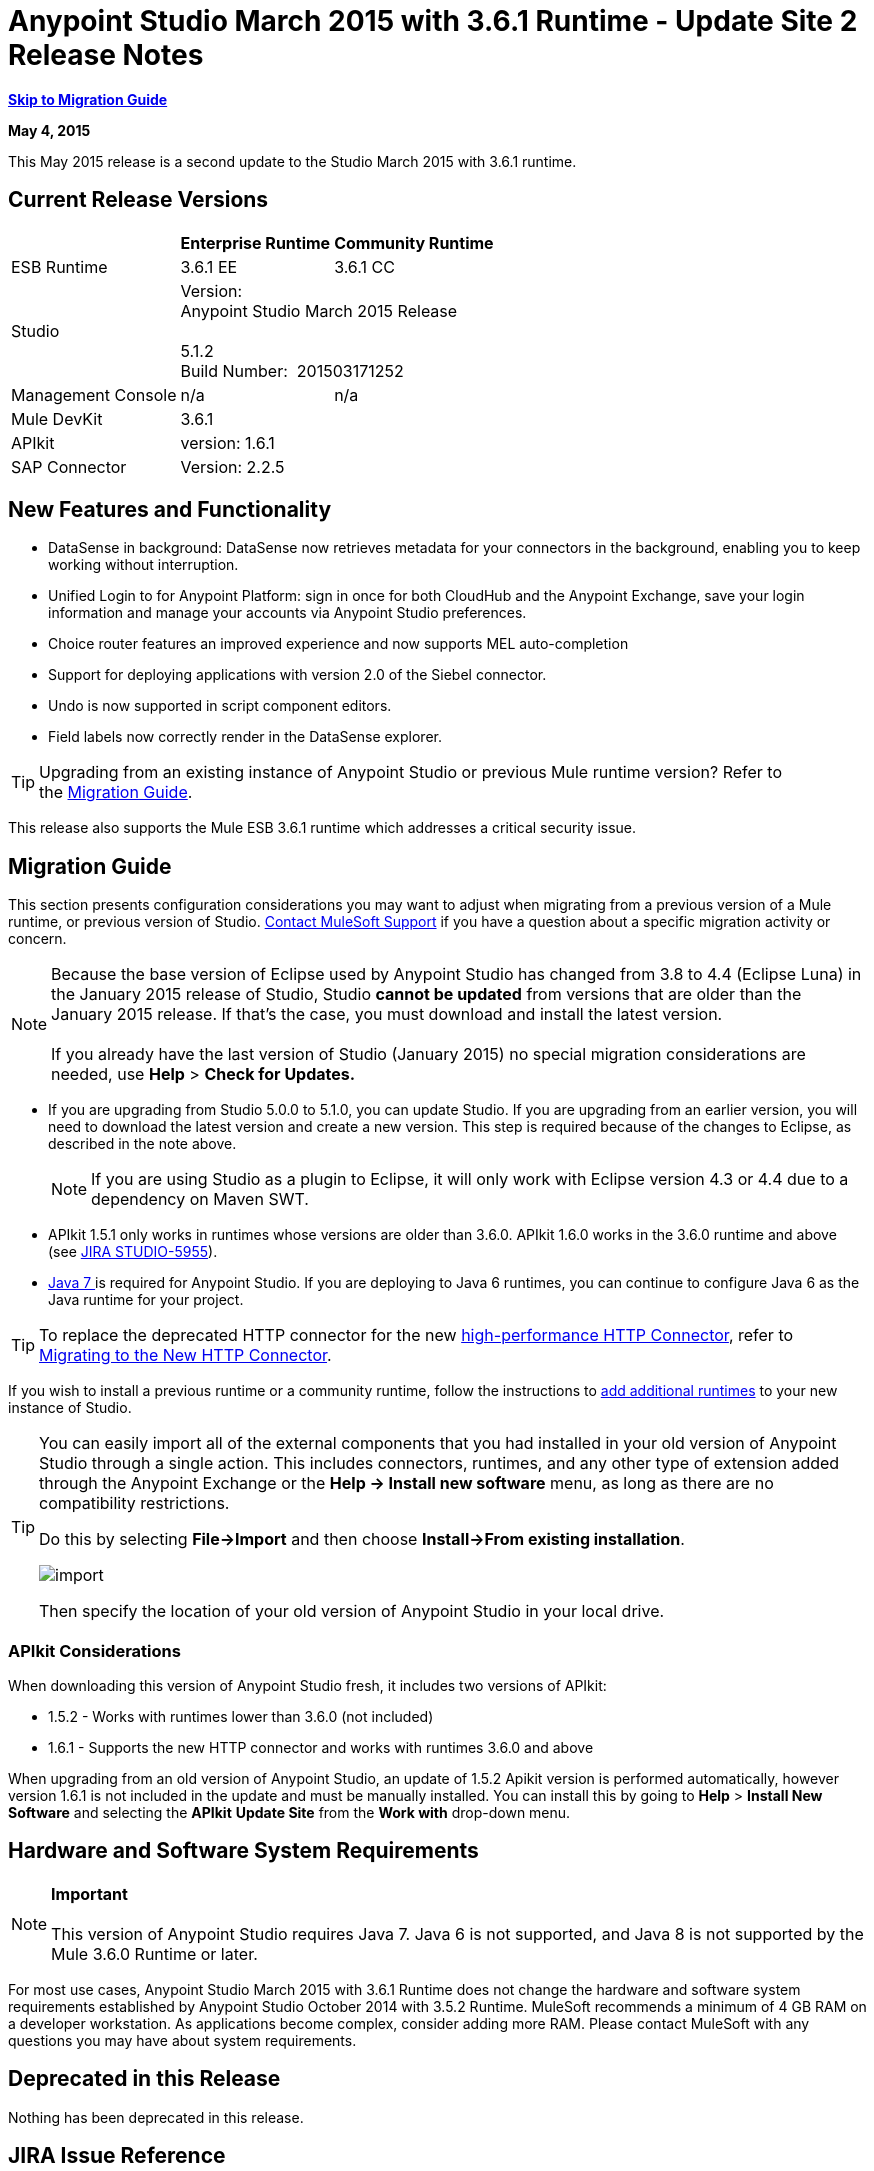 = Anypoint Studio March 2015 with 3.6.1 Runtime - Update Site 2 Release Notes
:keywords: release notes, anypoint studio

*<<Migration Guide, Skip to Migration Guide>>*

*May 4, 2015*

This May 2015 release is a second update to the Studio March 2015 with 3.6.1 runtime.

== Current Release Versions

[%header%autowidth.spread]
|===
| |Enterprise Runtime |Community Runtime
|ESB Runtime
|3.6.1 EE +
|3.6.1 CC +
|Studio
2+|Version: 
 +
Anypoint Studio March 2015 Release +
 +
5.1.2 +
Build Number:  201503171252

|Management Console
|n/a
|n/a
|Mule DevKit
2+|3.6.1
|APIkit
2+|version: 1.6.1
|SAP Connector
2+|Version: 2.2.5
|===

== New Features and Functionality

* DataSense in background: DataSense now retrieves metadata for your connectors in the background, enabling you to keep working without interruption.
* Unified Login to for Anypoint Platform: sign in once for both CloudHub and the Anypoint Exchange, save your login information and manage your accounts via Anypoint Studio preferences.
* Choice router features an improved experience and now supports MEL auto-completion
* Support for deploying applications with version 2.0 of the Siebel connector.
* Undo is now supported in script component editors.
* Field labels now correctly render in the DataSense explorer.

[TIP]
Upgrading from an existing instance of Anypoint Studio or previous Mule runtime version? Refer to the <<Migration Guide>>.

This release also supports the Mule ESB 3.6.1 runtime which addresses a critical security issue.

== Migration Guide

This section presents configuration considerations you may want to adjust when migrating from a previous version of a Mule runtime, or previous version of Studio. https://www.mulesoft.com/support-and-services/mule-esb-support-license-subscription[Contact MuleSoft Support] if you have a question about a specific migration activity or concern.

[NOTE]
Because the base version of Eclipse used by Anypoint Studio has changed from 3.8 to 4.4 (Eclipse Luna) in the January 2015 release of Studio, Studio *cannot be updated* from versions that are older than the January 2015 release. If that's the case, you must download and install the latest version. +
 +
If you already have the last version of Studio (January 2015) no special migration considerations are needed, use *Help* > *Check for Updates.*

* If you are upgrading from Studio 5.0.0 to 5.1.0, you can update Studio. If you are upgrading from an earlier version, you will need to download the latest version and create a new version. This step is required because of the changes to Eclipse, as described in the note above.
+

[NOTE]
If you are using Studio as a plugin to Eclipse, it will only work with Eclipse version 4.3 or 4.4 due to a dependency on Maven SWT.

* APIkit 1.5.1 only works in runtimes whose versions are older than 3.6.0. APIkit 1.6.0 works in the 3.6.0 runtime and above (see link:https://www.mulesoft.org/jira/browse/STUDIO-5955[JIRA STUDIO-5955]).
* http://www.oracle.com/technetwork/java/javase/downloads/java-archive-downloads-javase7-521261.html[Java 7 ]is required for Anypoint Studio. If you are deploying to Java 6 runtimes, you can continue to configure Java 6 as the Java runtime for your project.

[TIP]
To replace the deprecated HTTP connector for the new link:/mule-user-guide/v/3.7/migrating-to-the-new-http-connector[high-performance HTTP Connector], refer to link:/mule-user-guide/v/3.7/migrating-to-the-new-http-connector[Migrating to the New HTTP Connector].

If you wish to install a previous runtime or a community runtime, follow the instructions to link:/anypoint-studio/v/5/adding-community-runtime[add additional runtimes] to your new instance of Studio.

[TIP]
====
You can easily import all of the external components that you had installed in your old version of Anypoint Studio through a single action. This includes connectors, runtimes, and any other type of extension added through the Anypoint Exchange or the ​*Help -> Install new software*​ menu, as long as there are no compatibility restrictions.

Do this by selecting *File->Import* and then choose *Install->From existing installation*.

image:import_extensions.png[import]

Then specify the location of your old version of Anypoint Studio in your local drive.
====

=== APIkit Considerations

When downloading this version of Anypoint Studio fresh, it includes two versions of APIkit:

* 1.5.2 - Works with runtimes lower than 3.6.0 (not included)  
* 1.6.1 - Supports the new HTTP connector and works with runtimes 3.6.0 and above +

When upgrading from an old version of Anypoint Studio, an update of 1.5.2 Apikit version is performed automatically, however version 1.6.1 is not included in the update and must be manually installed. You can install this by going to *Help* > *Install New Software* and selecting the *APIkit* *Update Site* from the *Work with* drop-down menu.

== Hardware and Software System Requirements

[NOTE]
*Important* +
 +
This version of Anypoint Studio requires Java 7. Java 6 is not supported, and Java 8 is not supported by the Mule 3.6.0 Runtime or later.

For most use cases, Anypoint Studio March 2015 with 3.6.1 Runtime does not change the hardware and software system requirements established by Anypoint Studio October 2014 with 3.5.2 Runtime. MuleSoft recommends a minimum of 4 GB RAM on a developer workstation. As applications become complex, consider adding more RAM. Please contact MuleSoft with any questions you may have about system requirements.

== Deprecated in this Release

Nothing has been deprecated in this release.

== JIRA Issue Reference

=== New Features and Functionality


* [https://www.mulesoft.org/jira/browse/STUDIO-5956[STUDIO-5956]] - [DataSense in Background] Improve cache locking.
* [https://www.mulesoft.org/jira/browse/STUDIO-5957[STUDIO-5957]] - [DataSense in Background] Create a serial background process queue for DataSense jobs
* [https://www.mulesoft.org/jira/browse/STUDIO-5959[STUDIO-5959]] - [DataSense in Background] Error handling
* [https://www.mulesoft.org/jira/browse/STUDIO-5960[STUDIO-5960]] - [DataSense in Background] UI feedback
* [https://www.mulesoft.org/jira/browse/STUDIO-6013[STUDIO-6013]] - Sign in to platform for exchange and cloudhub
* [https://www.mulesoft.org/jira/browse/STUDIO-6025[STUDIO-6025]] - Labels for fields don't render in DataSense explorer


=== Bug Fixes


* [https://www.mulesoft.org/jira/browse/STUDIO-459[STUDIO-459]] - Unable to add a response when creating a second flow in the same mflow
* [https://www.mulesoft.org/jira/browse/STUDIO-3092[STUDIO-3092]] - "Message Chunk Splitter" description is from "Collection Splitter"
* [https://www.mulesoft.org/jira/browse/STUDIO-5553[STUDIO-5553]] - [New Launcher] Re-deploy fails
* [https://www.mulesoft.org/jira/browse/STUDIO-5859[STUDIO-5859]] - 3.6 Studio Help provides incorrect info
* [https://www.mulesoft.org/jira/browse/STUDIO-5870[STUDIO-5870]] - Deploy to CloudHub :: Some fields are not cleaned after changing project
* [https://www.mulesoft.org/jira/browse/STUDIO-5872[STUDIO-5872]] - Deploy to CloudHub :: Environment behavior is not clear
* [https://www.mulesoft.org/jira/browse/STUDIO-5876[STUDIO-5876]] - HTTP connector configuration is reset when changing display name by using the direct edit
* [https://www.mulesoft.org/jira/browse/STUDIO-5946[STUDIO-5946]] - New Containers: I can drag and drop a flow inside of the Source are of another flow
* [https://www.mulesoft.org/jira/browse/STUDIO-5948[STUDIO-5948]] - Undo doesn't work in script editors
* [https://www.mulesoft.org/jira/browse/STUDIO-5968[STUDIO-5968]] - Datamapper is not being added automatically to the pom file when project is maven based
* [https://www.mulesoft.org/jira/browse/STUDIO-5971[STUDIO-5971]] - When adding dependencies automatically to the pom file the <inclusion> element is not added
* [https://www.mulesoft.org/jira/browse/STUDIO-5973[STUDIO-5973]] - src/main/api directory isn't being added as resource folder in maven projects with APIkit
* [https://www.mulesoft.org/jira/browse/STUDIO-5984[STUDIO-5984]] - HTTP request :: RAMLs with custom baseUriParameters are not supported. Only \{version} is correctly processed
* [https://www.mulesoft.org/jira/browse/STUDIO-5985[STUDIO-5985]] - HTTP request :: Set RAML fields to blank when changing RAML
* [https://www.mulesoft.org/jira/browse/STUDIO-5993[STUDIO-5993]] - Subflows are not given unique names when dragged to canvas
* [https://www.mulesoft.org/jira/browse/STUDIO-5995[STUDIO-5995]] - HTTP request :: NPE when clicking OK in configuration without filling any field
* [https://www.mulesoft.org/jira/browse/STUDIO-6001[STUDIO-6001]] - Debugger :: When deleting a MP with breakpoints, they end up in the next MP
* [https://www.mulesoft.org/jira/browse/STUDIO-6007[STUDIO-6007]] - Poll :: No Polling option selected by default when opening the editor the first time
* [https://www.mulesoft.org/jira/browse/STUDIO-6010[STUDIO-6010]] - Debugger :: Evaluate Mule expression window :: Remember Location and Size do not work
* [https://www.mulesoft.org/jira/browse/STUDIO-6017[STUDIO-6017]] - HTTP request :: Default Host and Port only populated after clicking in BROWSE button
* [https://www.mulesoft.org/jira/browse/STUDIO-6023[STUDIO-6023]] - "Refresh metadata" throws NullPointerException
* [https://www.mulesoft.org/jira/browse/STUDIO-6040[STUDIO-6040]] - Studio deletes all SQL queries in a project
* [https://www.mulesoft.org/jira/browse/STUDIO-6049[STUDIO-6049]] - Support deploying new Siebel connector
* [https://www.mulesoft.org/jira/browse/STUDIO-6052[STUDIO-6052]] - Global configuration :: Connector config is not created in the selected project
* [https://www.mulesoft.org/jira/browse/STUDIO-6055[STUDIO-6055]] - Cannot launch applications using Maven deployment
* [https://www.mulesoft.org/jira/browse/STUDIO-6098[STUDIO-6098]] - Import/Export :: Last Export destination path saved in the exported project
* [https://www.mulesoft.org/jira/browse/STUDIO-6102[STUDIO-6102]] - [DataSense in Background] Query builder :: Empty first time is opened before fetching metadata
* [https://www.mulesoft.org/jira/browse/STUDIO-6105[STUDIO-6105]] - [DataSense in Background] NPE when Changing Operation
* [https://www.mulesoft.org/jira/browse/STUDIO-6118[STUDIO-6118]] - [DataSense in Background] When an editor is opened error message is displayed in wrong place
* [https://www.mulesoft.org/jira/browse/STUDIO-6119[STUDIO-6119]] - [DataSense in Background] Error message is displayed more than once
* [https://www.mulesoft.org/jira/browse/STUDIO-6120[STUDIO-6120]] - [DS in Background] Fix SAP Metadata retrieval
* [https://www.mulesoft.org/jira/browse/STUDIO-6121[STUDIO-6121]] - NPE when launching an application with old server
* [https://www.mulesoft.org/jira/browse/STUDIO-6123[STUDIO-6123]] - [Datamapper] Generating wrong input metadata for datasense when using a collection of Pojos as input.
* [https://www.mulesoft.org/jira/browse/STUDIO-6126[STUDIO-6126]] - [Studio Login] Register Now link doesn't work
* [https://www.mulesoft.org/jira/browse/STUDIO-6129[STUDIO-6129]] - [DataSense in Background] Domain XML config changed to project XML config after editing connector from error message
* [https://www.mulesoft.org/jira/browse/STUDIO-6133[STUDIO-6133]] - Metadata propagation isn't working across sub flows
* [https://www.mulesoft.org/jira/browse/STUDIO-6135[STUDIO-6135]] - Studio UI contains dialog to add interceptors but json schema validator doesn't support them
* [https://www.mulesoft.org/jira/browse/STUDIO-6139[STUDIO-6139]] - [DataSense in Background] Error notifications dialog loses buttons when the message is too long.
* [https://www.mulesoft.org/jira/browse/STUDIO-6145[STUDIO-6145]] - [DataSense in Background] When changing Metadata tree focus NPE is displayed
* [https://www.mulesoft.org/jira/browse/STUDIO-6146[STUDIO-6146]] - HTTP Inbound endpoint :: After editing configuration port is downloaded to XML
* [https://www.mulesoft.org/jira/browse/STUDIO-6153[STUDIO-6153]] - [Datasense] Problem when comparing Datatypes of actual and expected Metadata Propagation.
* [https://www.mulesoft.org/jira/browse/STUDIO-6154[STUDIO-6154]] - [Datasense] Problem when comparing Datatypes of actual and expected Metadata Propagation.
* [https://www.mulesoft.org/jira/browse/STUDIO-6155[STUDIO-6155]] - Import/Export NPE when exporting projects
* [https://www.mulesoft.org/jira/browse/STUDIO-6157[STUDIO-6157]] - [DataSense in Background] MP's that use metadata cache for autocompletion are not refreshed after fetching metadata
* [https://www.mulesoft.org/jira/browse/STUDIO-6162[STUDIO-6162]] - [Metadata Propagation] StackOverflow exception when filtering metadata coming from batch in the metadata tree
* [https://www.mulesoft.org/jira/browse/STUDIO-6163[STUDIO-6163]] - Query builder :: Fields not recognized after clearing metadata cache
* [https://www.mulesoft.org/jira/browse/STUDIO-6165[STUDIO-6165]] - cache TTL incorrectly noted as being in seconds
* [https://www.mulesoft.org/jira/browse/STUDIO-6177[STUDIO-6177]] - [Studio Login] NPE when deploying to CloudHub using a domain with 2 letters
* [https://www.mulesoft.org/jira/browse/STUDIO-6185[STUDIO-6185]] - [Login] Support for custom URLs in the preferences
* [https://www.mulesoft.org/jira/browse/STUDIO-6186[STUDIO-6186]] - Inbound endpoint API gateway: After editing configuration port is downloaded to XML
* [https://www.mulesoft.org/jira/browse/STUDIO-6193[STUDIO-6193]] - [Studio Login] Domain criteria is not displayed completely in CloudHub deploy
* [https://www.mulesoft.org/jira/browse/STUDIO-6195[STUDIO-6195]] - [Studio Login] Add a message to the URL preferences to prevent errors
* [https://www.mulesoft.org/jira/browse/STUDIO-6196[STUDIO-6196]] - [Studio Login] Login is requested several times in CloudHub dialog
* [https://www.mulesoft.org/jira/browse/STUDIO-6198[STUDIO-6198]] - [Studio Login] Remove support for custom URLs in preferences
* [https://www.mulesoft.org/jira/browse/STUDIO-6204[STUDIO-6204]


=== Improvements


* [https://www.mulesoft.org/jira/browse/STUDIO-781[STUDIO-781]] - Would save time to be given the option to create a class in addition to selecting an existing class inside a widget dialog box (e.g., Component)
* [https://www.mulesoft.org/jira/browse/STUDIO-2462[STUDIO-2462]] - The Service class field should be moved to the JAX-WS client group
* [https://www.mulesoft.org/jira/browse/STUDIO-3205[STUDIO-3205]] - Connections View usability improvements
* [https://www.mulesoft.org/jira/browse/STUDIO-3852[STUDIO-3852]] - Property editor should open for new components dropped into workspace
* [https://www.mulesoft.org/jira/browse/STUDIO-4227[STUDIO-4227]] - DataMapper: Deleting a filter in visual map leaves the folder collapsed
* [https://www.mulesoft.org/jira/browse/STUDIO-4493[STUDIO-4493]] - Flow Ref: Display name should display name of referenced flow.
* [https://www.mulesoft.org/jira/browse/STUDIO-5645[STUDIO-5645]] - WS Consumer support for the new HTTP connector
* [https://www.mulesoft.org/jira/browse/STUDIO-5804[STUDIO-5804]] - Feedback icon should be place over the arrow
* [https://www.mulesoft.org/jira/browse/STUDIO-5907[STUDIO-5907]] - Remove 'connector' word from global TCP Connector and WMQ XA Connector
* [https://www.mulesoft.org/jira/browse/STUDIO-5926[STUDIO-5926]] - Change response arrow color
* [https://www.mulesoft.org/jira/browse/STUDIO-5933[STUDIO-5933]] - Change icon for "Mule Properties View" Tab (unselected state)
* [https://www.mulesoft.org/jira/browse/STUDIO-5949[STUDIO-5949]] - Remove "View" from Properties and Debugger Tab Titles
* [https://www.mulesoft.org/jira/browse/STUDIO-5982[STUDIO-5982]] - HTTP request :: root RAML should be detected automatically
* [https://www.mulesoft.org/jira/browse/STUDIO-5998[STUDIO-5998]] - Add drag and drop functionality for ClassNameField editors.
* [https://www.mulesoft.org/jira/browse/STUDIO-6008[STUDIO-6008]] - Ability to select MP in visual editor and bring up its XML code
* [https://www.mulesoft.org/jira/browse/STUDIO-6035[STUDIO-6035]] - Studio should warn you or save automatically if you run an unsaved mule project
* [https://www.mulesoft.org/jira/browse/STUDIO-6041[STUDIO-6041]] - [DataSense in Background] Cancel all jobs if first one fails (for a given set of credentials)
* [https://www.mulesoft.org/jira/browse/STUDIO-6043[STUDIO-6043]] - [DataSense in Background] Automatically refresh DataSense explorer when the user changes the object type
* [https://www.mulesoft.org/jira/browse/STUDIO-6046[STUDIO-6046]] - [DataSense in Background] Show visual cue on types drop down if something fails
* [https://www.mulesoft.org/jira/browse/STUDIO-6071[STUDIO-6071]] - [Studio Login] Login Web Window
* [https://www.mulesoft.org/jira/browse/STUDIO-6072[STUDIO-6072]] - [Studio Login] Preference page
* [https://www.mulesoft.org/jira/browse/STUDIO-6073[STUDIO-6073]] - [Studio Login] Deploy to cloudhub
* [https://www.mulesoft.org/jira/browse/STUDIO-6140[STUDIO-6140]] - [DataSense in Background] Make error text selectable.
* [https://www.mulesoft.org/jira/browse/STUDIO-6149[STUDIO-6149]] - [DataSense in Background] Make the DataSense explorer tree refresh every time a job finishes.
* [https://www.mulesoft.org/jira/browse/STUDIO-6150[STUDIO-6150]] - [DataSense in Background] Make the DataMapper editor refresh on job completion


